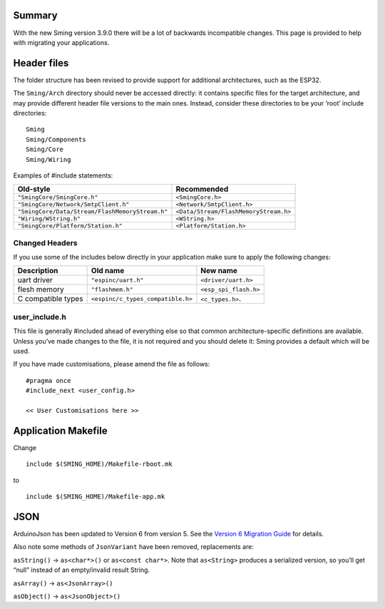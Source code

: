 Summary
=======

With the new Sming version 3.9.0 there will be a lot of backwards
incompatible changes. This page is provided to help with migrating your
applications.

Header files
============

The folder structure has been revised to provide support for additional
architectures, such as the ESP32.

The ``Sming/Arch`` directory should never be accessed directly: it
contains specific files for the target architecture, and may provide
different header file versions to the main ones. Instead, consider these
directories to be your ‘root’ include directories:

::

   Sming
   Sming/Components
   Sming/Core
   Sming/Wiring

Examples of #include statements:

====================================================     =====================================
Old-style                                                Recommended
====================================================     =====================================
``"SmingCore/SmingCore.h"``                              ``<SmingCore.h>``
``"SmingCore/Network/SmtpClient.h"``                     ``<Network/SmtpClient.h>``
``"SmingCore/Data/Stream/FlashMemoryStream.h"``          ``<Data/Stream/FlashMemoryStream.h>``
``"Wiring/WString.h"``                                   ``<WString.h>``
``"SmingCore/Platform/Station.h"``                       ``<Platform/Station.h>``
====================================================     =====================================

Changed Headers
---------------

If you use some of the includes below directly in your application make
sure to apply the following changes:

================== ================================= =====================
Description        Old name                          New name
================== ================================= =====================
uart driver        ``"espinc/uart.h"``               ``<driver/uart.h>``
flesh memory       ``"flashmem.h"``                  ``<esp_spi_flash.h>``
C compatible types ``<espinc/c_types_compatible.h>`` ``<c_types.h>``.
================== ================================= =====================

user_include.h
--------------

This file is generally #included ahead of everything else so that common
architecture-specific definitions are available. Unless you’ve made
changes to the file, it is not required and you should delete it: Sming
provides a default which will be used.

If you have made customisations, please amend the file as follows:

::

   #pragma once
   #include_next <user_config.h>

   << User Customisations here >>

Application Makefile
====================

Change

::

   include $(SMING_HOME)/Makefile-rboot.mk

to

::

   include $(SMING_HOME)/Makefile-app.mk  

JSON
====

ArduinoJson has been updated to Version 6 from version 5. See the
`Version 6 Migration Guide <https://arduinojson.org/v6/doc/upgrade>`__
for details.

Also note some methods of ``JsonVariant`` have been removed,
replacements are:

``asString()`` -> ``as<char*>()`` or ``as<const char*>``. Note that
``as<String>`` produces a serialized version, so you’ll get “null”
instead of an empty/invalid result String.

``asArray()`` -> ``as<JsonArray>()``

``asObject()`` -> ``as<JsonObject>()``
